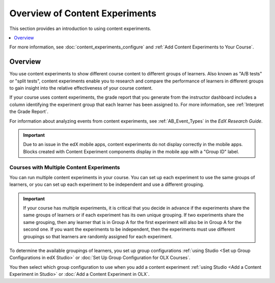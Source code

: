 Overview of Content Experiments
###############################

This section provides an introduction to using content experiments.

.. contents::
  :local:
  :depth: 1

For more information, see :doc:`content_experiments_configure`
and :ref:`Add Content Experiments to Your Course`.

*********
Overview
*********

You use content experiments to show different course content to different
groups of learners. Also known as "A/B tests" or "split tests", content
experiments enable you to research and compare the performance of learners in
different groups to gain insight into the relative effectiveness of your course
content.

If your course uses content experiments, the grade report that you generate
from the instructor dashboard includes a column identifying the experiment
group that each learner has been assigned to. For more information, see
:ref:`Interpret the Grade Report`.

For information about analyzing events from content experiments, see
:ref:`AB_Event_Types` in the *EdX Research Guide*.

.. important::

  Due to an issue in the edX mobile apps, content experiments do not display
  correctly in the mobile apps. Blocks created with Content Experiment
  components display in the mobile app with a "Group ID" label.


Courses with Multiple Content Experiments
******************************************

You can run multiple content experiments in your course. You can set up each
experiment to use the same groups of learners, or you can set up each
experiment to be independent and use a different grouping.

.. important::

  If your course has multiple experiments, it is critical that you decide
  in advance if the experiments share the same groups of learners or if each
  experiment has its own unique grouping. If two experiments share the same
  grouping, then any learner that is in Group A for the first experiment will
  also be in Group A for the second one. If you want the experiments to be
  independent, then the experiments must use different groupings so that
  learners are randomly assigned for each experiment.

To determine the available groupings of learners, you set up group
configurations :ref:`using Studio <Set up Group Configurations in edX Studio>`
or :doc:`Set Up Group Configuration for OLX Courses`.

You then select which group configuration to use when you add a content
experiment :ref:`using Studio <Add a Content Experiment in Studio>` or
:doc:`Add a Content Experiment in OLX`.
